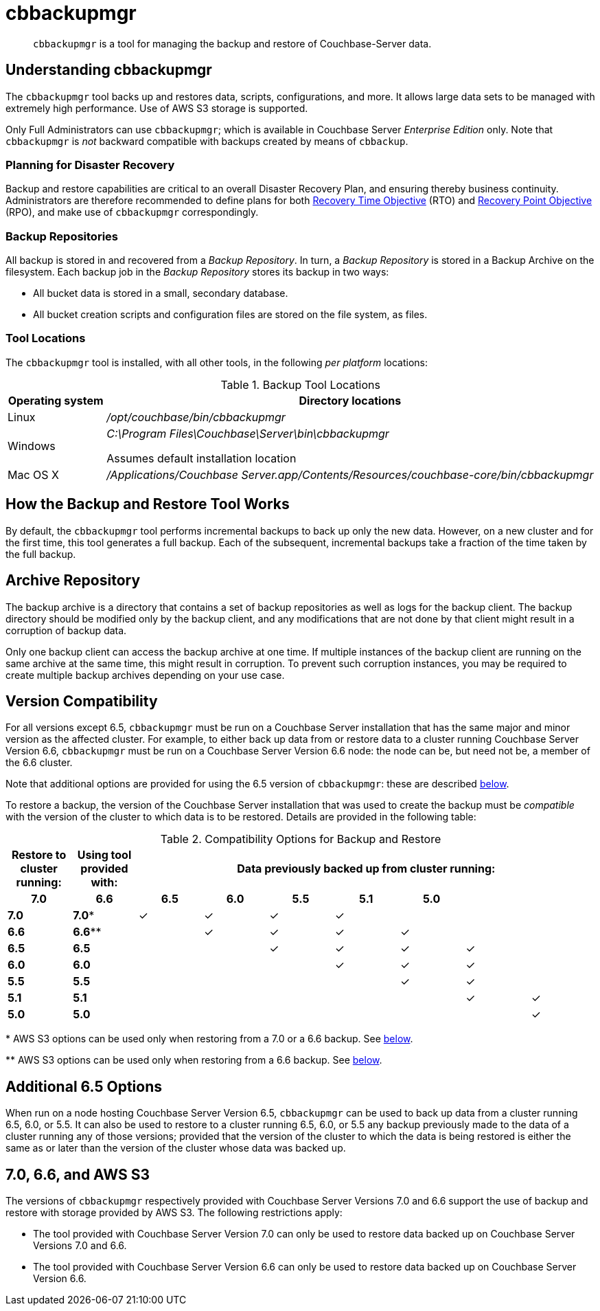 = cbbackupmgr
:description: pass:q[`cbbackupmgr` is a tool for managing the backup and restore of Couchbase-Server data.]

[abstract]
{description}

== Understanding cbbackupmgr

The `cbbackupmgr` tool backs up and restores data, scripts, configurations, and more.
It allows large data sets to be managed with extremely high performance.
Use of AWS S3 storage is supported.

Only Full Administrators can use `cbbackupmgr`; which is available in Couchbase Server _Enterprise Edition_ only.
Note that `cbbackupmgr` is _not_ backward compatible with backups created by means of `cbbackup`.

=== Planning for Disaster Recovery

Backup and restore capabilities are critical to an overall Disaster Recovery Plan, and ensuring thereby business continuity.
Administrators are therefore recommended to define plans for both https://en.wikipedia.org/wiki/Recovery_time_objective[Recovery Time Objective^] (RTO) and https://en.wikipedia.org/wiki/Recovery_point_objective[Recovery Point Objective^] (RPO), and make use of `cbbackupmgr` correspondingly.

=== Backup Repositories

All backup is stored in and recovered from a [.term]_Backup Repository_.
In turn, a [.term]_Backup Repository_ is stored in a Backup Archive on the filesystem.
Each backup job in the [.term]_Backup Repository_ stores its backup in two ways:

* All bucket data is stored in a small, secondary database.
* All bucket creation scripts and configuration files are stored on the file system, as files.

=== Tool Locations

The `cbbackupmgr` tool is installed, with all other tools, in the following _per platform_ locations:

.Backup Tool Locations
[cols="1,5"]
|===
| Operating system | Directory locations

| Linux
| [.path]_/opt/couchbase/bin/cbbackupmgr_

| Windows
| [.path]_C:\Program Files\Couchbase\Server\bin\cbbackupmgr_

Assumes default installation location

| Mac OS X
| [.path]_/Applications/Couchbase Server.app/Contents/Resources/couchbase-core/bin/cbbackupmgr_
|===

== How the Backup and Restore Tool Works

By default, the [.cmd]`cbbackupmgr` tool performs incremental backups to back up only the new data.
However, on a new cluster and for the first time, this tool generates a full backup.
Each of the subsequent, incremental backups take a fraction of the time taken by the full backup.

== Archive Repository

The backup archive is a directory that contains a set of backup repositories as well as logs for the backup client.
The backup directory should be modified only by the backup client, and any modifications that are not done by that client might result in a corruption of backup data.

Only one backup client can access the backup archive at one time.
If multiple instances of the backup client are running on the same archive at the same time, this might result in corruption.
To prevent such corruption instances, you may be required to create multiple backup archives depending on your use case.

== Version Compatibility

For all versions except 6.5, `cbbackupmgr` must be run on a Couchbase Server installation that has the same major and minor version as the affected cluster.
For example, to either back up data from or restore data to a cluster running Couchbase Server Version 6.6,  `cbbackupmgr` must be run on a Couchbase Server Version 6.6 node: the node can be, but need not be, a member of the 6.6 cluster.

Note that additional options are provided for using the 6.5 version of `cbbackupmgr`: these are described xref:backup-restore:enterprise-backup-restore.adoc#additional-65-options[below].

To restore a backup, the version of the Couchbase Server installation that was used to create the backup must be _compatible_ with the version of the cluster to which data is to be restored.
Details are provided in the following table:

.Compatibility Options for Backup and Restore
[hrows=2]
|===
.2+| Restore to cluster running: .2+| Using tool provided with: 7+| Data previously backed up from cluster running:

h| 7.0
h| 6.6
h| 6.5
h| 6.0
h| 5.5
h| 5.1
h| 5.0

| *7.0*
| *7.0**
| ✓
| ✓
| ✓
| ✓
|
|
|

| *6.6*
| *6.6***
|
| ✓
| ✓
| ✓
| ✓
|
|

| *6.5*
| *6.5*
|
|
| ✓
| ✓
| ✓
| ✓
|

| *6.0*
| *6.0*
|
|
|
| ✓
| ✓
| ✓
|

| *5.5*
| *5.5*
|
|
|
|
| ✓
| ✓
|

| *5.1*
| *5.1*
|
|
|
|
|
| ✓
| ✓

| *5.0*
| *5.0*
|
|
|
|
|
|
| ✓

|===

&#42; AWS S3 options can be used only when restoring from a 7.0 or a 6.6 backup.
See xref:backup-restore:enterprise-backup-restore.adoc#66-and-aws-s3[below].

&#42;&#42; AWS S3 options can be used only when restoring from a 6.6 backup.
See xref:backup-restore:enterprise-backup-restore.adoc#66-and-aws-s3[below].

[#additional-65-options]
== Additional 6.5 Options

When run on a node hosting Couchbase Server Version 6.5, `cbbackupmgr` can be used to back up data from a cluster running 6.5, 6.0, or 5.5.
It can also be used to restore to a cluster running 6.5, 6.0, or 5.5 any backup previously made to the data of a cluster running any of those versions; provided that the version of the cluster to which the data is being restored is either the same as or later than the version of the cluster whose data was backed up.

[#70-66-and-aws-s3]
== 7.0, 6.6, and AWS S3

The versions of `cbbackupmgr` respectively provided with Couchbase Server Versions 7.0 and 6.6 support the use of backup and restore with storage provided by AWS S3.
The following restrictions apply:

* The tool provided with Couchbase Server Version 7.0 can only be used to restore data backed up on Couchbase Server Versions 7.0 and 6.6.

* The tool provided with Couchbase Server Version 6.6 can only be used to restore data backed up on Couchbase Server Version 6.6.
